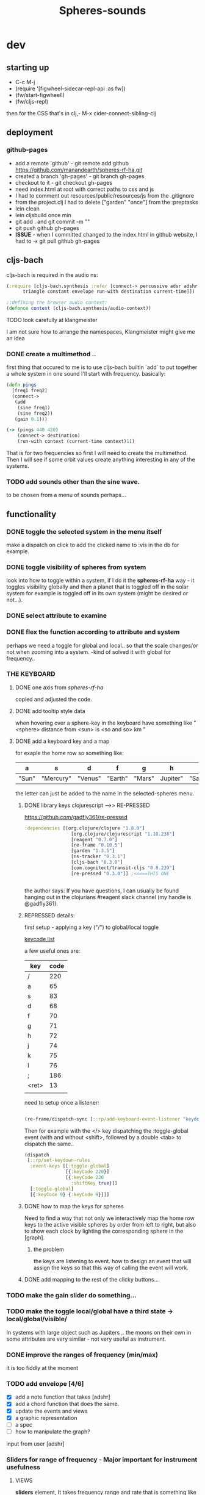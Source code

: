#+title: Spheres-sounds
#+startup: indent showall
* dev

** starting up
- C-c M-j
- (require '[figwheel-sidecar-repl-api :as fw])
- (fw/start-figwheel!)
- (fw/cljs-repl)
then for the CSS that's in clj,-  M-x cider-connect-sibling-clj

** deployment
*** github-pages

- add a remote 'github' - git remote add github https://github.com/manandearth/spheres-rf-ha.git
- created a branch 'gh-pages' - git branch gh-pages
- checkout to it -  git checkout gh-pages
- need index.html at root with correct paths to css and js
- I had to comment out resources/public/resources/js from the .gitignore
- from the project.clj I had to delete ["garden" "once"] from the :preptasks
- lein clean
- lein cljsbuild once min
- git add . and git commit -m ""
- git push github gh-pages
- *ISSUE* - when I committed changed to the index.html in github website, I had to -> git pull github gh-pages

** cljs-bach

cljs-bach is required in the audio ns:

#+BEGIN_SRC clojure
(:require [cljs-bach.synthesis :refer [connect-> percussive adsr adshr sine square sawtooth add gain high-pass low-pass white-noise
      triangle constant envelope run-with destination current-time]])

;;defining the browser audio context:
(defonce context (cljs-bach.synthesis/audio-context))

#+END_SRC 
**** TODO look carefully at klangmeister
I am not sure how to arrange the namespaces, Klangmeister might give
me an idea

*** DONE create a multimethod ..
first thing that occured to me is to use cljs-bach builtin `add` to
put together a whole system in one sound I'll start with
frequency. basically:

#+BEGIN_SRC clojure
(defn pings
  [freq1 freq2]
  (connect->
   (add
    (sine freq1)
    (sine freq2)) 
   (gain 0.1)))

(-> (pings 440 420)
    (connect-> destination)
    (run-with context (current-time context)1))

#+END_SRC

That is for two frequencies so first I will need to
create the multimethod.  Then I will see if some orbit
values create anything interesting in any of the
systems.

*** TODO add sounds other than the sine wave.
to be chosen from a menu of sounds perhaps...

** functionality

*** DONE toggle the selected system in the menu itself
make a dispatch on click to add the clicked name to :vis
in the db for example.

*** DONE toggle visibility of spheres from system
look into how to toggle within a system, if I do it the
*spheres-rf-ha* way -  it toggles visibility globally and
then a planet that is toggled off in the solar system for example
is toggled off in its own system (might be desired or not...).

*** DONE select attribute to examine

*** DONE flex the function according to attribute and system
perhaps we need a toggle for global and local.. so that
the scale changes/or not when zooming into a system.
-kind of solved it with global for frequency..

*** *THE KEYBOARD*
**** DONE one axis from /spheres-rf-ha/
copied and adjusted the code.

**** DONE add tooltip style data 
when hovering over a sphere-key in the keyboard have
something like "<sphere> distance from <sun> is <so and
so> km "

**** DONE add a keyboard key and a map 
for exaple the home row so something like:

| a     | s         | d       | f       | g      | h        | j        | k        | l         | ;       |
|-------+-----------+---------+---------+--------+----------+----------+----------+-----------+---------|
| "Sun" | "Mercury" | "Venus" | "Earth" | "Mars" | Jupiter" | "Saturn" | "Uranus" | "Neptune" | "Pluto" |
|-------+-----------+---------+---------+--------+----------+----------+----------+-----------+---------|

the letter can just be added to the name in the selected-spheres menu.

***** DONE library keys clojurescript -->> RE-PRESSED
https://github.com/gadfly361/re-pressed

#+BEGIN_SRC clojure 
:dependencies [[org.clojure/clojure "1.8.0"]
                 [org.clojure/clojurescript "1.10.238"]
                 [reagent "0.7.0"]
                 [re-frame "0.10.5"]
                 [garden "1.3.5"]
                 [ns-tracker "0.3.1"]
                 [cljs-bach "0.3.0"]
                 [com.cognitect/transit-cljs "0.8.239"]
                 [re-pressed "0.3.0"]] ;<<===THIS ONE


#+END_SRC

the author says:
If you have questions, I can usually be found hanging out in the clojurians #reagent slack channel (my handle is @gadfly361).

***** REPRESSED details:

first setup - applying a key ("/")  to global/local toggle

[[https://keycode.info/][keycode list]]

a few useful ones are:

| key   | code |
|-------+------|
| /     |  220 |
| a     |   65 |
| s     |   83 |
| d     |   68 |
| f     |   70 |
| g     |   71 |
| h     |   72 |
| j     |   74 |
| k     |   75 |
| l     |   76 |
| ;     |  186 |
| <ret> |   13 |
|       |      |

need to setup once a listener:
#+BEGIN_SRC clojure

(re-frame/dispatch-sync [::rp/add-keyboard-event-listener "keydown"])

#+END_SRC
 
Then for example with the </> key dispatching the
:toggle-global event (with and without <shift>,
followed by a double <tab> to dispatch the same..

#+BEGIN_SRC clojure
(dispatch
 [::rp/set-keydown-rules
  :event-keys [[:toggle-global]
               [{:keyCode 220}]
               [{:keyCode 220
                 :shiftKey true}]]
  [:toggle-global]
  [{:keyCode 9} {:keyCode 9}]]]
#+END_SRC

***** DONE how to map the keys for spheres
Need to find a way that not only we interactively
map the home row keys to the active visible
spheres by order from left to right, but also to
show each clock by lighting the corresponding
sphere in the [graph].

****** the problem
the keys are listening to event. how to design an
event that will assign the keys so that this way
of calling the event will work.

***** DONE add mapping to the rest of the clicky buttons...

*** TODO make the gain slider do something...

*** TODO make the toggle local/global have a third state -> *local/global/visible/*
In systems with large object such as Jupiters
.. the moons on their own in some attributes are
very similar - not very useful as instrument.

*** DONE improve the ranges of frequency (min/max)
it is too fiddly at the moment

*** TODO add envelope [4/6]
- [X] add a note function that takes [adshr]
- [X] add a chord function that does the same.
- [X] update the events and views
- [X] a graphic representation
- [ ] a spec
- [ ] how to manipulate the graph?

input from user [adshr] 

*** Sliders for range of frequency - Major important for instrument usefulness

**** VIEWS
*sliders* element, It takes frequency range and rate
 that is something like this psuedo example:

#+BEGIN_SRC clojure
(defn interpolate [x]
  (let [selected-attr @(subscribe [::subs/selected-attr])
        spheres (subscribe [::subs/spheres])
        sorted-spheres (subscribe [::subs/sorted-spheres])
        global @(subscribe [::subs/global])
        y-range (subscribe [::subs/freq-range])
        y-1 (:min @y-range)
        y-2 (:max @y-range)
        x-1-global (apply min (map selected-attr @spheres))
        x-1-local (apply min (map selected-attr @sorted-spheres))
        x-2-global (apply max (map selected-attr @spheres))
        x-2-local (apply max (map selected-attr @sorted-spheres))]
    (if global
      (+ y-1 (* (- y-2 y-1) (/ (- x x-1-global) (- x-2-global x-1-global))))
      (+ y-1 (* (- y-2 y-1) (/ (- x x-1-local) (- x-2-local x-1-local)))))
    ))

#+END_SRC

I need to minimize the views so all the logic happens in
/events/ and /cofx/.

**** SUBS
At the moment all the flow happens in the /calc-freq-rate/:
#+BEGIN_SRC clojure
(reg-sub
 ::calc-freq-rate
 :<- [::spheres]
 :<- [::sorted-spheres]
 :<- [::global]
 :<- [::selected-attr]
 :<- [::freq-range]
 (fn [[spheres sorted-spheres global attr freq-range] _]
   (if global
     (let [high-point (apply max (map attr spheres))
           low-point (apply min (map attr spheres))
           range (- (:max freq-range) (:min freq-range))]
       (/ (- high-point low-point) range));the freq-range is what's audiable in hz.

     (let [high-point (apply max (map attr sorted-spheres))
           low-point (apply min (map attr sorted-spheres))
           range (- (:max freq-range) (:min freq-range))]
       (/ (- high-point low-point) range))) 
   ))

#+END_SRC

The problem is that these dependencies doesn't happen
necessarily in the right order..  The solution will be
in dispatching an event that calls :dispatch on coefx
that I have to define.


**** EVENTS

At the moment the dispatch is simple. I need to extend
and create coefx for what I rely on in several
dispatches.  The idea is that the db has to update
entirely when a parameter is changed before it executes
the /:audio/ event.

For debugging I should add the frequency's value to the
tooltip displayed with every /:audio/ dispatch.

** transit-cljs

*** TODO converting to edn or json and back

** visual design
*** DONE representation of the elements

glowing spheres

*** DONE the page look

dark bg, retro glow.

*** DONE some sort of scratch board where hovering will change the sounds.

perhaps the spheres themselves activated by hover or
some design of a visual instrument

*** TODO the green outline light on spheres in the systems-box should stay on for a selected system. 

*** DONE possible do it all a bit more concise so it will fit on the screen 

less padding on the instruction (:.guide)

*** TODO improve satelites representation in the selected-spheres-box

now that the selected system parent looks better I
better improve the satelites that are only little white
circles at the moment

** data structure

generally there's an hirarchy of systems -> a system ->
sphere -> its attributes.

*** DONE add the synth's attributes to db

this way it could be accessed from the app by subscriptions.
- I could have a slider for the gain.
- The envelope could be graphically represented too... movable element

** sound and the data - relations

*** TODO how does each attribute relate to sound:

- If I represent the values as frequency, the greater
numbers are higher tones.. is that right?
a bigger planet is a higher note?

** TESTS

*** DONE create test.cljs

*** TODO what can be tested? -> create the tests [1/3]
- [X] interpolate
- [ ] more...
- [ ] ?

** ISSUES

*** TODO Throws a :
/re-frame: no handler registered for effect: {:input nil, :output nil} . Ignoring./
on every dispatch of :audio/
#+BEGIN_SRC clojure
(reg-event-fx
 :audio
 (fn [cofx [_ v]]
   (map dings v)))
#+END_SRC

perhaps has to do with cofx? routing the side effect to somewhere..

*** TODO adshr needs a spec

*** DONE frequency not consistent... there's some mistake somewhere

**** DEBUGGING
1) go through all functions that have to do with interpolation
2) move all those functions to subscription and events.
3) minimise. there are some repetitions - design fault ones.


** NEW FEATURES 

*Looking to add something I didn't try before*

- auth -a `buddy` chapter on Lambda Island [[https://lambdaisland.com/episodes/buddy-authentication][here!]]
- tests [[https://lambdaisland.com/episodes/introduction-clojure-testing][lambdaisland tests intro]] and [[https://lambdaisland.com/episodes/testing-clojurescript][lambdaisland cljs tests]] and [[https://lambdaisland.com/episodes/acceptance-testing-sparkledriver][also this]] and lastly [[https://lambdaisland.com/episodes/generative-testing-clojure-test-check][this.]]

*** when moving to fullstack (from vemv discussion on Slack):
vemv   [Feb 6th at 7:32 PM]
anyone using clojurescript + CIDER + figwheel + one of [component, integrant]?

I'm interested in the Component part, never tried such a setup. I suspect it could be more robust.

does it work fine? any rough edges? I would imagine reconnection can be an issue as you `reset` your Component system (edited)
30 replies

vemv   [7 days ago]
_Maybe_ resetting the sockets on every `reset` would be a recipe for disaster... so my Component could just not do that

an useful thing that could be done on `reset` is clearing the cljs compiler cache and such... it can get unrecoverably corrupt as one switches Git branches

andrea.crotti   [7 days ago]
I use figwheel main cider and integrant

andrea.crotti   [7 days ago]
And to be fair I rarely restart anything integrant just brings the system up

andrea.crotti   [7 days ago]
But everything works pretty well anyway

vemv   [7 days ago]
is it a full-stack or frontend-only project?

andrea.crotti   [7 days ago]
full stack

andrea.crotti   [7 days ago]
you just need things like

```(defmethod ig/init-key :server/figwheel [_ {:keys [build] :as opts}]
  (log/info "Running figwheel build " build)
  (figwheel/start {:mode :serve} build))```

andrea.crotti   [7 days ago]
and something like
```(defmethod ig/init-key :server/jetty [_ {:keys [port host reload?]}]
  (let [handler
        (if reload?
          (wrap-reload #'server/app-handler)
          server/app-handler)]

    (log/info "Running Jetty with auto reloading = " reload?)
    (jetty/run-jetty handler {:join? false
                              :host (or host "127.0.0.1")
                              :port port})))

(defmethod ig/halt-key! :server/jetty [_ server]
  (.stop server))```

andrea.crotti   [7 days ago]
for jetty for example

andrea.crotti   [7 days ago]
it's quite easy to do

andrea.crotti   [7 days ago]
we also have nrepl and sass compilation there

vemv   [7 days ago]
thanks so far! does emacs connect to your figwheel or nrepl component?

vemv   [7 days ago]
(for the clojurescript part)

andrea.crotti   [7 days ago]
no actually the figwheel in integrant bit is only used when running outside of Emacs

andrea.crotti   [7 days ago]
inside Emacs we still use the rest of the stuff, but figwheel main is started by Cider itself

andrea.crotti   [7 days ago]
there is just some code in `user.clj` to start the rest of the integrant shebang

vemv   [7 days ago]
ah damn... that was the part that interested me the most :slightly_smiling_face:

andrea.crotti   [7 days ago]
well it's one line

andrea.crotti   [7 days ago]
(ig.repl/set-prep! (constantly dev-config))

andrea.crotti   [7 days ago]
and then if you import this
[integrant.repl :as ig.repl :refer [clear go halt init reset reset-all]]

andrea.crotti   [7 days ago]
you just have to type `(go)` in your Clj repl

andrea.crotti   [7 days ago]
I can't share the actual code because it's from work but I'll add something similar now to my own OSS project which I can instead share (edited)

andrea.crotti   [7 days ago]
@vemv https://github.com/AndreaCrotti/elo/pull/140
AndreaCrotti
#140 add user file and set up correctly
Comments
1
AndreaCrotti/eloFeb 6thAdded by GitHub

andrea.crotti   [7 days ago]
just got it working on one of my personal projects

andrea.crotti   [7 days ago]
integrant is really just handling jetty when you start with Emacs

vemv   [7 days ago]
hey! hmmm, let me make sure... I was talking about `figwheel main is started by Cider itself`... that's the part I'm trying to avoid

the goal is having all the "server side" (figwheel, nrepl etc) inside Integrant. So emacs becomes a thin client

andrea.crotti   [7 days ago]
well you can probably do that but don't want you want a cljs repl?

andrea.crotti   [7 days ago]
you can start everything with integrant and do cider-connect into a running nrepl

andrea.crotti   [7 days ago]
but I'm not sure if cljs would work though

vemv   [7 days ago]
yeah that's what I'm curious about... particularly when the "figwheel component" is subject to restarts
